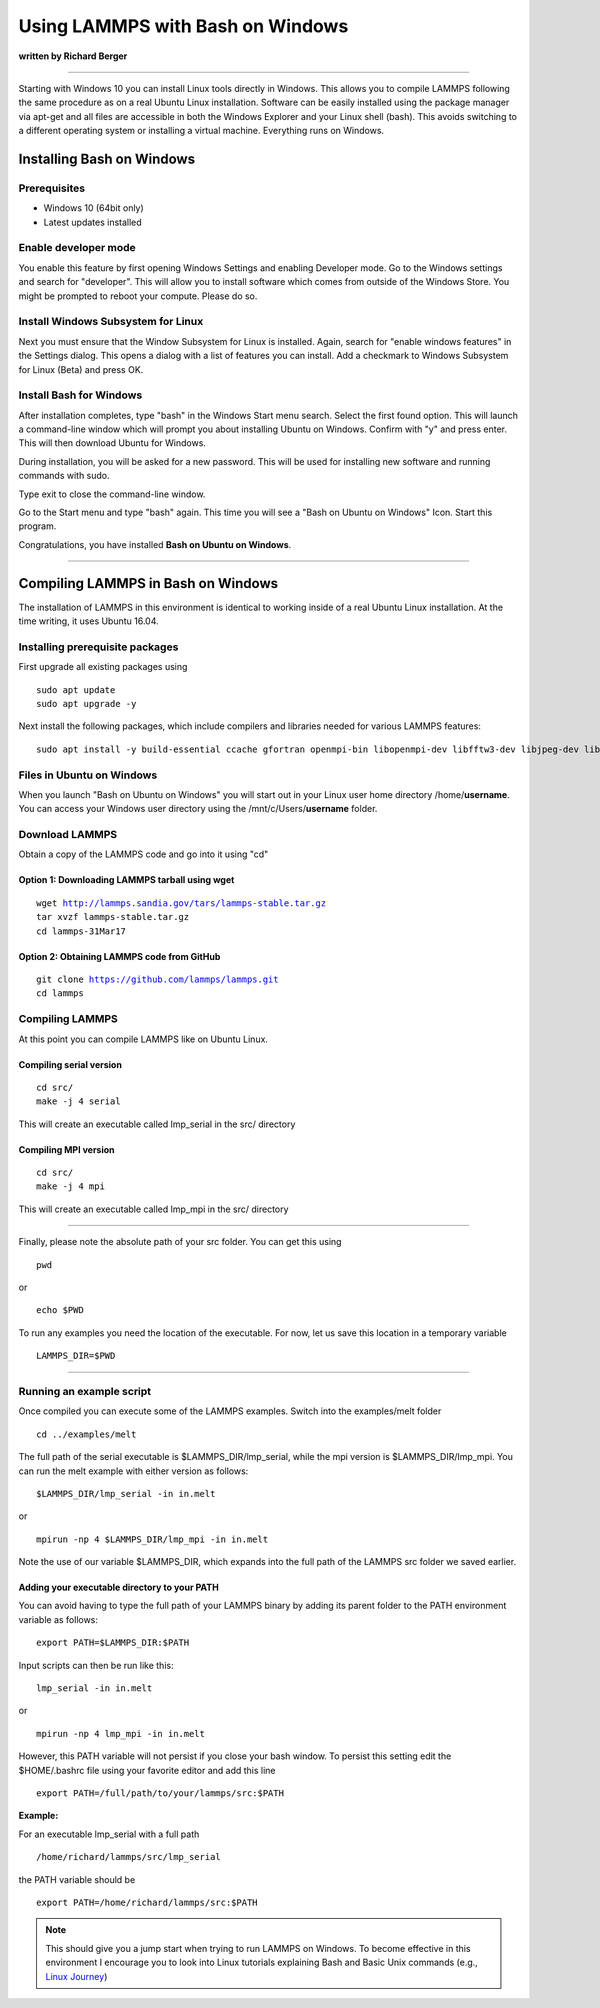 Using LAMMPS with Bash on Windows
=================================

**written by Richard Berger**


----------


Starting with Windows 10 you can install Linux tools directly in Windows. This
allows you to compile LAMMPS following the same procedure as on a real Ubuntu
Linux installation. Software can be easily installed using the package manager
via apt-get and all files are accessible in both the Windows Explorer and your
Linux shell (bash). This avoids switching to a different operating system or
installing a virtual machine. Everything runs on Windows.

Installing Bash on Windows
--------------------------

Prerequisites
^^^^^^^^^^^^^

* Windows 10 (64bit only)
* Latest updates installed

Enable developer mode
^^^^^^^^^^^^^^^^^^^^^

You enable this feature by first opening Windows Settings and enabling
Developer mode. Go to the Windows settings and search for "developer". This
will allow you to install software which comes from outside of the Windows
Store.  You might be prompted to reboot your compute. Please do so.

.. image:: JPG/bow_tutorial_01_small.png
   :target: JPG/bow_tutorial_01.png

.. image:: JPG/bow_tutorial_02_small.png
   :target: JPG/bow_tutorial_02.png

.. image:: JPG/bow_tutorial_03_small.png
   :target: JPG/bow_tutorial_03.png

Install Windows Subsystem for Linux
^^^^^^^^^^^^^^^^^^^^^^^^^^^^^^^^^^^

Next you must ensure that the Window Subsystem for Linux is installed. Again,
search for "enable windows features" in the Settings dialog. This opens a
dialog with a list of features you can install. Add a checkmark to Windows
Subsystem for Linux (Beta) and press OK.

.. image:: JPG/bow_tutorial_04_small.png
   :target: JPG/bow_tutorial_04.png

.. image:: JPG/bow_tutorial_05.png
   :target: JPG/bow_tutorial_05.png

Install Bash for Windows
^^^^^^^^^^^^^^^^^^^^^^^^

After installation completes, type "bash" in the Windows Start menu search.
Select the first found option. This will launch a command-line window which
will prompt you about installing Ubuntu on Windows. Confirm with "y" and press
enter. This will then download Ubuntu for Windows.

.. image:: JPG/bow_tutorial_06.png

.. image:: JPG/bow_tutorial_07.png

During installation, you will be asked for a new password. This will be used
for installing new software and running commands with sudo.

.. image:: JPG/bow_tutorial_08.png

Type exit to close the command-line window.

Go to the Start menu and type "bash" again. This time you will see a "Bash on
Ubuntu on Windows" Icon. Start this program.

.. image:: JPG/bow_tutorial_09.png

Congratulations, you have installed **Bash on Ubuntu on Windows**\ .

.. image:: JPG/bow_tutorial_10.png


----------


Compiling LAMMPS in Bash on Windows
-----------------------------------

The installation of LAMMPS in this environment is identical to working inside
of a real Ubuntu Linux installation. At the time writing, it uses Ubuntu 16.04.

Installing prerequisite packages
^^^^^^^^^^^^^^^^^^^^^^^^^^^^^^^^

First upgrade all existing packages using


.. parsed-literal::

   sudo apt update
   sudo apt upgrade -y

Next install the following packages, which include compilers and libraries
needed for various LAMMPS features:


.. parsed-literal::

   sudo apt install -y build-essential ccache gfortran openmpi-bin libopenmpi-dev libfftw3-dev libjpeg-dev libpng12-dev python-dev python-virtualenv libblas-dev liblapack-dev libhdf5-serial-dev hdf5-tools

Files in Ubuntu on Windows
^^^^^^^^^^^^^^^^^^^^^^^^^^

When you launch "Bash on Ubuntu on Windows" you will start out in your Linux
user home directory /home/\ **username**\ . You can access your Windows user directory
using the /mnt/c/Users/\ **username** folder.

Download LAMMPS
^^^^^^^^^^^^^^^

Obtain a copy of the LAMMPS code and go into it using "cd"

Option 1: Downloading LAMMPS tarball using wget
"""""""""""""""""""""""""""""""""""""""""""""""


.. parsed-literal::

   wget http://lammps.sandia.gov/tars/lammps-stable.tar.gz
   tar xvzf lammps-stable.tar.gz
   cd lammps-31Mar17

Option 2: Obtaining LAMMPS code from GitHub
"""""""""""""""""""""""""""""""""""""""""""


.. parsed-literal::

   git clone https://github.com/lammps/lammps.git
   cd lammps

Compiling LAMMPS
^^^^^^^^^^^^^^^^

At this point you can compile LAMMPS like on Ubuntu Linux.

Compiling serial version
""""""""""""""""""""""""


.. parsed-literal::

   cd src/
   make -j 4 serial

This will create an executable called lmp\_serial in the src/ directory

Compiling MPI version
"""""""""""""""""""""


.. parsed-literal::

   cd src/
   make -j 4 mpi

This will create an executable called lmp\_mpi in the src/ directory


----------


Finally, please note the absolute path of your src folder. You can get this using


.. parsed-literal::

   pwd

or


.. parsed-literal::

   echo $PWD

To run any examples you need the location of the executable. For now, let us
save this location in a temporary variable


.. parsed-literal::

   LAMMPS_DIR=$PWD


----------


Running an example script
^^^^^^^^^^^^^^^^^^^^^^^^^

Once compiled you can execute some of the LAMMPS examples. Switch into the
examples/melt folder


.. parsed-literal::

   cd ../examples/melt

The full path of the serial executable is $LAMMPS\_DIR/lmp\_serial, while the mpi
version is $LAMMPS\_DIR/lmp\_mpi. You can run the melt example with either
version as follows:


.. parsed-literal::

   $LAMMPS_DIR/lmp_serial -in in.melt

or


.. parsed-literal::

   mpirun -np 4 $LAMMPS_DIR/lmp_mpi -in in.melt

Note the use of our variable $LAMMPS\_DIR, which expands into the full path of
the LAMMPS src folder we saved earlier.

Adding your executable directory to your PATH
"""""""""""""""""""""""""""""""""""""""""""""

You can avoid having to type the full path of your LAMMPS binary by adding its
parent folder to the PATH environment variable as follows:


.. parsed-literal::

   export PATH=$LAMMPS_DIR:$PATH

Input scripts can then be run like this:


.. parsed-literal::

   lmp_serial -in in.melt

or


.. parsed-literal::

   mpirun -np 4 lmp_mpi -in in.melt

However, this PATH variable will not persist if you close your bash window.
To persist this setting edit the $HOME/.bashrc file using your favorite editor
and add this line


.. parsed-literal::

   export PATH=/full/path/to/your/lammps/src:$PATH

**Example:**

For an executable lmp\_serial with a full path


.. parsed-literal::

   /home/richard/lammps/src/lmp_serial

the PATH variable should be


.. parsed-literal::

   export PATH=/home/richard/lammps/src:$PATH

.. note::

   This should give you a jump start when trying to run LAMMPS on Windows.
   To become effective in this environment I encourage you to look into Linux
   tutorials explaining Bash and Basic Unix commands (e.g., `Linux Journey <https://linuxjourney.com>`_)


.. _lws: http://lammps.sandia.gov
.. _ld: Manual.html
.. _lc: Commands_all.html
